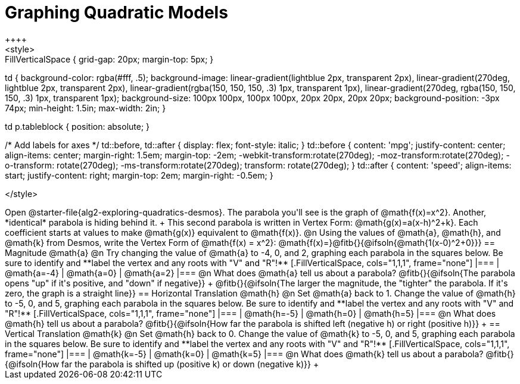 = Graphing Quadratic Models
++++
<style>
.autonum { font-weight: bold; }
.autonum:after { content: ')' !important; }

.FillVerticalSpace { grid-gap: 20px; margin-top: 5px; }

td {
	background-color: rgba(#fff, .5);
	background-image:
		linear-gradient(lightblue 2px, transparent 2px),
		linear-gradient(270deg, lightblue 2px, transparent 2px),
		linear-gradient(rgba(150, 150, 150, .3) 1px, transparent 1px),
		linear-gradient(270deg, rgba(150, 150, 150, .3) 1px, transparent 1px);
	background-size: 100px 100px, 100px 100px, 20px 20px, 20px 20px;
	background-position: -3px 74px;
	min-height: 1.5in;
	max-width: 2in;
}

td p.tableblock { position: absolute; }

/* Add labels for axes */
td::before, td::after { display: flex; font-style: italic; }
td::before {
	content: 'mpg';
	justify-content: center;
	align-items: center;
	margin-right: 1.5em;
	margin-top: -2em;
    -webkit-transform:rotate(270deg);
    -moz-transform:rotate(270deg);
    -o-transform: rotate(270deg);
    -ms-transform:rotate(270deg);
    transform: rotate(270deg);
}
td::after {
	content: 'speed';
	align-items: start;
	justify-content: right;
	margin-top: 2em;
	margin-right: -0.5em;
}

</style>
++++

Open @starter-file{alg2-exploring-quadratics-desmos}. The parabola you'll see is the graph of @math{f(x)=x^2}. Another, *identical* parabola is hiding behind it. +
This second parabola is written in Vertex Form: @math{g(x)=a(x-h)^2+k}. Each coefficient starts at values to make @math{g(x)} equivalent to @math{f(x)}.

@n Using the values of @math{a}, @math{h}, and @math{k} from Desmos, write the Vertex Form of @math{f(x) = x^2}: @math{f(x)=}@fitb{}{@ifsoln{@math{1(x-0)^2+0}}}

== Magnitude @math{a}
@n Try changing the value of @math{a} to -4, 0, and 2, graphing each parabola in the squares below. Be sure to identify and **label the vertex and any roots with "V" and "R"!**


[.FillVerticalSpace, cols="1,1,1", frame="none"]
|===
| @math{a=-4}	| @math{a=0}	| @math{a=2}
|===

@n What does @math{a} tell us about a parabola? @fitb{}{@ifsoln{The parabola opens "up" if it's positive, and "down" if negative}} +
@fitb{}{@ifsoln{The larger the magnitude, the "tighter" the parabola. If it's zero, the graph is a straight line}}

== Horizontal Translation @math{h}
@n Set @math{a} back to 1. Change the value of @math{h} to -5, 0, and 5, graphing each parabola in the squares below. Be sure to identify and **label the vertex and any roots with "V" and "R"!**


[.FillVerticalSpace, cols="1,1,1", frame="none"]
|===
| @math{h=-5}	| @math{h=0}	| @math{h=5}
|===

@n What does @math{h} tell us about a parabola? @fitb{}{@ifsoln{How far the parabola is shifted left (negative h) or right (positive h)}} +


== Vertical Translation @math{k}
@n Set @math{h} back to 0. Change the value of @math{k} to -5, 0, and 5, graphing each parabola in the squares below. Be sure to identify and **label the vertex and any roots with "V" and "R"!**


[.FillVerticalSpace, cols="1,1,1", frame="none"]
|===
| @math{k=-5}	| @math{k=0}	| @math{k=5}
|===

@n What does @math{k} tell us about a parabola? @fitb{}{@ifsoln{How far the parabola is shifted up (positive k) or down (negative k)}} +

